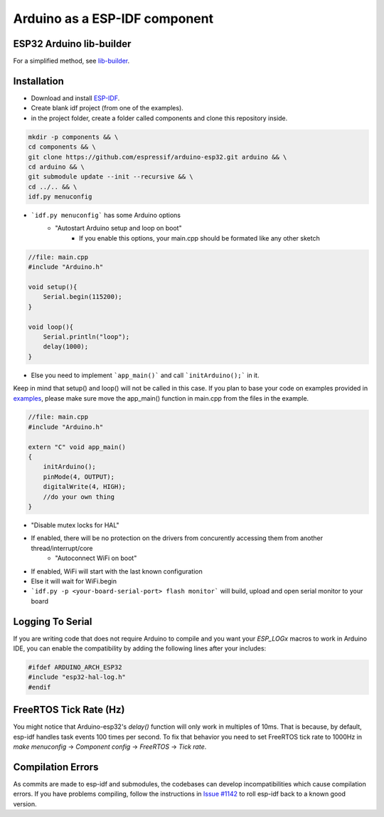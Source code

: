Arduino as a ESP-IDF component
==============================

ESP32 Arduino lib-builder
-------------------------

For a simplified method, see `lib-builder <lib_builder>`_.

Installation
------------

- Download and install `ESP-IDF <https://github.com/espressif/esp-idf>`_.
- Create blank idf project (from one of the examples).
- in the project folder, create a folder called components and clone this repository inside.

.. code-block:: bash
    
    mkdir -p components && \
    cd components && \
    git clone https://github.com/espressif/arduino-esp32.git arduino && \
    cd arduino && \
    git submodule update --init --recursive && \
    cd ../.. && \
    idf.py menuconfig


- ```idf.py menuconfig``` has some Arduino options
    - "Autostart Arduino setup and loop on boot"
        - If you enable this options, your main.cpp should be formated like any other sketch

.. code-block:: c

    //file: main.cpp
    #include "Arduino.h"

    void setup(){
        Serial.begin(115200);
    }

    void loop(){
        Serial.println("loop");
        delay(1000);
    }

- Else you need to implement ```app_main()``` and call ```initArduino();``` in it.

Keep in mind that setup() and loop() will not be called in this case.
If you plan to base your code on examples provided in `examples <https://github.com/espressif/esp-idf/tree/master/examples>`_, please make sure move the app_main() function in main.cpp from the files in the example.

.. code-block:: cpp

    //file: main.cpp
    #include "Arduino.h"

    extern "C" void app_main()
    {
        initArduino();
        pinMode(4, OUTPUT);
        digitalWrite(4, HIGH);
        //do your own thing
    }

- "Disable mutex locks for HAL"
- If enabled, there will be no protection on the drivers from concurently accessing them from another thread/interrupt/core
    - "Autoconnect WiFi on boot"
- If enabled, WiFi will start with the last known configuration
- Else it will wait for WiFi.begin

- ```idf.py -p <your-board-serial-port> flash monitor``` will build, upload and open serial monitor to your board

Logging To Serial
-----------------

If you are writing code that does not require Arduino to compile and you want your `ESP_LOGx` macros to work in Arduino IDE, you can enable the compatibility by adding the following lines after your includes:

.. code-block:: c

    #ifdef ARDUINO_ARCH_ESP32
    #include "esp32-hal-log.h"
    #endif

FreeRTOS Tick Rate (Hz)
-----------------------

You might notice that Arduino-esp32's `delay()` function will only work in multiples of 10ms. That is because, by default, esp-idf handles task events 100 times per second.
To fix that behavior you need to set FreeRTOS tick rate to 1000Hz in `make menuconfig` -> `Component config` -> `FreeRTOS` -> `Tick rate`.

Compilation Errors
------------------

As commits are made to esp-idf and submodules, the codebases can develop incompatibilities which cause compilation errors.  If you have problems compiling, follow the instructions in `Issue #1142 <https://github.com/espressif/arduino-esp32/issues/1142>`_ to roll esp-idf back to a known good version.
